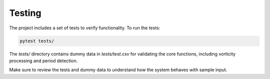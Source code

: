 Testing
=======

The project includes a set of tests to verify functionality. To run the tests:

.. code-block:: bash

   pytest tests/

The `tests/` directory contains dummy data in `tests/test.csv` for validating the core functions, including vorticity processing and period detection.

Make sure to review the tests and dummy data to understand how the system behaves with sample input.

